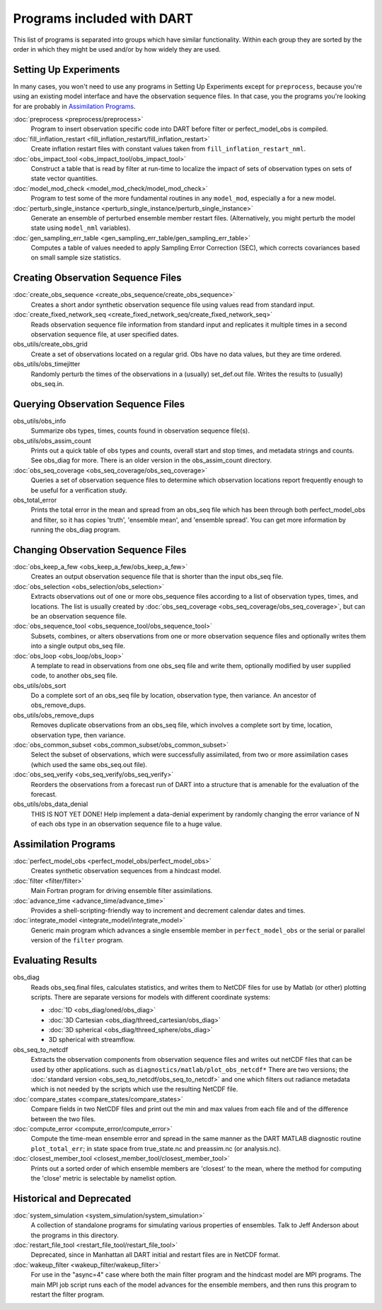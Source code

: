 Programs included with DART
===========================

This list of programs is separated into groups which have similar functionality.
Within each group they are sorted  by the order
in which they might be used and/or by how widely they are used.

Setting Up Experiments
-----------------------------------

In many cases, you won't need to use any programs in Setting Up Experiments
except for ``preprocess``, because you're using an existing model interface 
and have the observation sequence files.
In that case, you the programs you're looking for are probably in `Assimilation Programs`_.
 
:doc:`preprocess <preprocess/preprocess>`
   Program to insert observation specific code into DART before filter or perfect_model_obs is compiled.
 
:doc:`fill_inflation_restart <fill_inflation_restart/fill_inflation_restart>`
   Create inflation restart files with constant values taken from ``fill_inflation_restart_nml``.

:doc:`obs_impact_tool <obs_impact_tool/obs_impact_tool>`
   Construct a table that is read by filter at run-time to localize the
   impact of sets of observation types on sets of state vector quantities.
 
:doc:`model_mod_check <model_mod_check/model_mod_check>` 
  Program to test some of the more fundamental routines in any ``model_mod``, especially a for a new model.

:doc:`perturb_single_instance <perturb_single_instance/perturb_single_instance>`
   Generate an ensemble of perturbed ensemble member restart files.
   (Alternatively, you might perturb the model state using ``model_nml`` variables).
 
:doc:`gen_sampling_err_table <gen_sampling_err_table/gen_sampling_err_table>`
   Computes a table of values needed to apply Sampling Error Correction (SEC),
   which corrects covariances based on small sample size statistics.
 
Creating Observation Sequence Files
-----------------------------------

:doc:`create_obs_sequence <create_obs_sequence/create_obs_sequence>`
   Creates a short andor synthetic observation sequence file using values read from standard input.
 
:doc:`create_fixed_network_seq <create_fixed_network_seq/create_fixed_network_seq>` 
   Reads observation sequence file information from standard input 
   and replicates it multiple times in a second observation sequence file, at user specified dates. 
 
obs_utils/create_obs_grid
   Create a set of observations located on a regular grid.  
   Obs have no data values, but they are time ordered.

obs_utils/obs_timejitter
   Randomly perturb the times of the observations in a (usually) set_def.out file.
   Writes the results to (usually) obs_seq.in.

Querying Observation Sequence Files
-----------------------------------

obs_utils/obs_info
   Summarize obs types, times, counts found in observation sequence file(s).

obs_utils/obs_assim_count
   Prints out a quick table of obs types and counts, overall start and stop times, 
   and metadata strings and counts.  See obs_diag for more.
   There is an older version in the obs_assim_count directory.

:doc:`obs_seq_coverage <obs_seq_coverage/obs_seq_coverage>`
   Queries a set of observation sequence files to determine which observation locations report
   frequently enough to be useful for a verification study.
 
obs_total_error
   Prints the total error in the mean and spread from an obs_seq file 
   which has been through both perfect_model_obs and filter, so it has copies
   'truth', 'ensemble mean', and 'ensemble spread'.
   You can get more information by running the obs_diag program.

Changing Observation Sequence Files
-----------------------------------

:doc:`obs_keep_a_few <obs_keep_a_few/obs_keep_a_few>`
   Creates an output observation sequence file that is shorter than the input obs_seq file.
 
:doc:`obs_selection <obs_selection/obs_selection>`
   Extracts observations out of one or more obs_sequence files
   according to a  list of observation types, times, and locations.
   The list is usually created by :doc:`obs_seq_coverage <obs_seq_coverage/obs_seq_coverage>`, 
   but can be an observation sequence file.
 
:doc:`obs_sequence_tool <obs_sequence_tool/obs_sequence_tool>`
   Subsets, combines, or alters observations from one or more observation sequence files 
   and optionally writes them into a single output obs_seq file.

:doc:`obs_loop <obs_loop/obs_loop>`
   A template to read in observations from one obs_seq file and write them,
   optionally modified by user supplied code, to another obs_seq file.
 
obs_utils/obs_sort
   Do a complete sort of an obs_seq file by location, observation type, then variance.
   An ancestor of obs_remove_dups.

obs_utils/obs_remove_dups
   Removes duplicate observations from an obs_seq file, which involves a complete sort
   by time, location, observation type, then variance.
 
:doc:`obs_common_subset <obs_common_subset/obs_common_subset>`
   Select the subset of observations, which were successfully assimilated, 
   from two or more assimilation cases (which used the same obs_seq.out file).
 
:doc:`obs_seq_verify <obs_seq_verify/obs_seq_verify>`
   Reorders the observations from a forecast run of DART into a structure 
   that is amenable for the evaluation of the forecast.
 

obs_utils/obs_data_denial
   THIS IS NOT YET DONE!
   Help implement a data-denial experiment by randomly changing the error variance
   of N of each obs type in an observation sequence file to a huge value.
 
Assimilation Programs
-----------------------------------
 
:doc:`perfect_model_obs <perfect_model_obs/perfect_model_obs>`
   Creates synthetic observation sequences from a hindcast model.
 
:doc:`filter <filter/filter>`
   Main Fortran program for driving ensemble filter assimilations.

:doc:`advance_time <advance_time/advance_time>`
   Provides a shell-scripting-friendly way to increment and decrement calendar dates and times.
 
:doc:`integrate_model <integrate_model/integrate_model>`
   Generic main program which advances a single ensemble member in ``perfect_model_obs`` 
   or the serial or parallel version of the ``filter`` program.

Evaluating Results
-----------------------------------
 
obs_diag 
   Reads obs_seq.final files, calculates statistics, and writes them to NetCDF files 
   for use by Matlab (or other) plotting scripts.
   There are separate versions for models with different coordinate systems:

   - :doc:`1D <obs_diag/oned/obs_diag>`
   - :doc:`3D Cartesian <obs_diag/threed_cartesian/obs_diag>`
   - :doc:`3D spherical <obs_diag/threed_sphere/obs_diag>`
   - 3D spherical with streamflow.
   
obs_seq_to_netcdf
   Extracts the observation components from observation sequence files and writes out
   netCDF files that can be used by other applications.
   such as ``diagnostics/matlab/plot_obs_netcdf*``
   There are two versions; the :doc:`standard version <obs_seq_to_netcdf/obs_seq_to_netcdf>`
   and one which filters out radiance metadata which is not needed by the scripts 
   which use the resulting NetCDF file.

:doc:`compare_states <compare_states/compare_states>`
   Compare fields in two NetCDF files and print out the min and max values from each file and of
   the difference between the two files.

:doc:`compute_error <compute_error/compute_error>`
   Compute the time-mean ensemble error and spread in the same manner as the DART MATLAB diagnostic
   routine ``plot_total_err``; in state space from true_state.nc and preassim.nc (or analysis.nc).
 
:doc:`closest_member_tool <closest_member_tool/closest_member_tool>`
   Prints out a sorted order of which ensemble members are 'closest' to the mean, 
   where the method for computing the 'close' metric is selectable by namelist option.
 
Historical and Deprecated
-------------------------
 
:doc:`system_simulation <system_simulation/system_simulation>`
   A collection of standalone programs for simulating various properties of ensembles.
   Talk to Jeff Anderson about the programs in this directory.

:doc:`restart_file_tool <restart_file_tool/restart_file_tool>`
   Deprecated, since in Manhattan all DART initial and restart files are in NetCDF format.
 
:doc:`wakeup_filter <wakeup_filter/wakeup_filter>`
   For use in the "async=4" case where both the main filter program and the hindcast model are MPI programs. 
   The main MPI job script runs each of the model advances for the ensemble members, 
   and then runs this program to restart the filter program.
   
